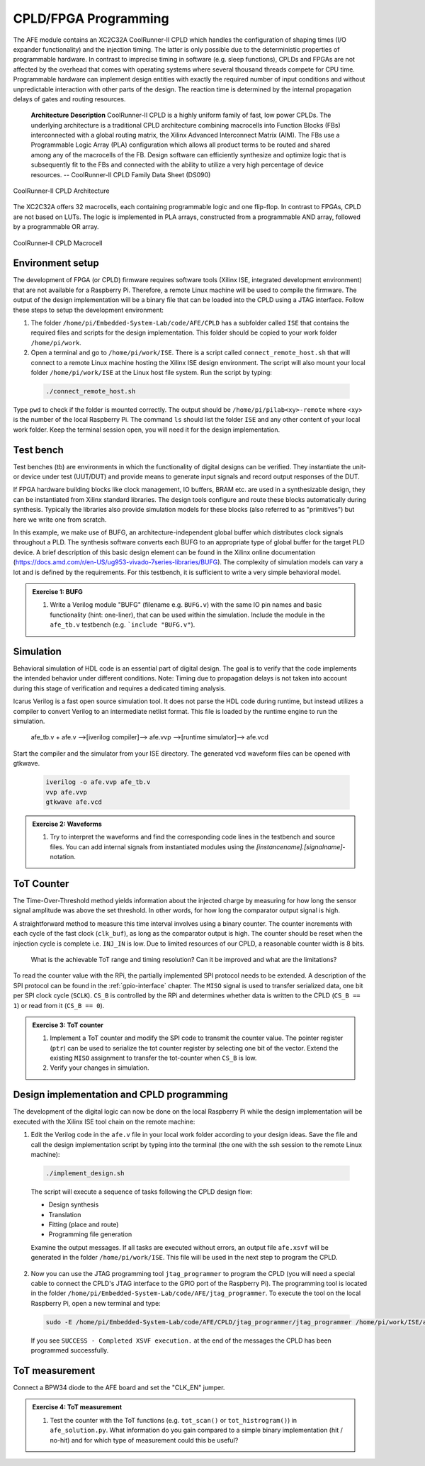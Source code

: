 =====================================
CPLD/FPGA Programming
=====================================

The AFE module contains an XC2C32A CoolRunner-II CPLD which handles the configuration of shaping times (I/O expander functionality) and the injection timing. The latter is only possible due to the deterministic properties of programmable hardware. In contrast to imprecise timing in software (e.g. sleep functions), CPLDs and FPGAs are not affected by the overhead that comes with operating systems where several thousand threads compete for CPU time. Programmable hardware can implement design entities with exactly the required number of input conditions and without unpredictable interaction with other parts of the design. The reaction time is determined by the internal propagation delays of gates and routing resources.

  **Architecture Description**
  CoolRunner-II CPLD is a highly uniform family of fast, low power CPLDs.
  The underlying architecture is a traditional CPLD architecture combining
  macrocells into Function Blocks (FBs) interconnected with a global routing
  matrix, the Xilinx Advanced Interconnect Matrix (AIM).
  The FBs use a Programmable Logic Array (PLA) configuration which allows
  all product terms to be routed and shared among any of the macrocells of
  the FB.
  Design software can efficiently synthesize and optimize logic that is
  subsequently fit to the FBs and connected with the ability to utilize a very
  high percentage of device resources.
  -- CoolRunner-II CPLD Family Data Sheet (DS090)

.. figure:: images/cpld_block.png
    :width: 500
    :align: center

    CoolRunner-II CPLD Architecture

The XC2C32A offers 32 macrocells, each containing programmable logic and one flip-flop. In contrast to FPGAs, CPLD are not based on LUTs. The logic is implemented in PLA arrays, constructed from a programmable AND array, followed by a programmable OR array.

.. figure:: images/cpld_macrocell.png
    :width: 500
    :align: center

    CoolRunner-II CPLD Macrocell


Environment setup
=================

The development of FPGA (or CPLD) firmware requires software tools (Xilinx ISE, integrated development environment) that are not available for a Raspberry Pi. Therefore, a remote Linux machine will be used to compile the firmware. The output of the design implementation will be a binary file that can be loaded into the CPLD using a JTAG interface. Follow these steps to setup the development environment:

1. The folder ``/home/pi/Embedded-System-Lab/code/AFE/CPLD`` has a subfolder called ``ISE`` that contains the required files and scripts for the design implementation. This folder should be copied to your work folder ``/home/pi/work``.

2. Open a terminal and go to ``/home/pi/work/ISE``. There is a script called ``connect_remote_host.sh`` that will connect to a remote Linux machine hosting the Xilinx ISE design environment. The script will also mount your local folder ``/home/pi/work/ISE`` at the Linux host file system. Run the script by typing:

  .. code-block:: bash

    ./connect_remote_host.sh

Type ``pwd`` to check if the folder is mounted correctly. The output should be  ``/home/pi/pilab<xy>-remote`` where <xy> is the number of the local Raspberry Pi. The command ``ls`` should list the folder ``ISE`` and any other content of your local work folder. Keep the terminal session open, you will need it for the design implementation.


Test bench
=================

Test benches (tb) are environments in which the functionality of digital designs can be verified. They instantiate the unit- or device under test (UUT/DUT) and provide means to generate input signals and record output responses of the DUT.

If FPGA hardware building blocks like clock management, IO buffers, BRAM etc. are used in a synthesizable design, they can be instantiated from Xilinx standard libraries. The design tools configure and route these blocks automatically during synthesis. Typically the libraries also provide simulation models for these blocks (also referred to as "primitives") but here we write one from scratch. 

In this example, we make use of BUFG, an architecture-independent global buffer which distributes clock signals throughout a PLD. The synthesis software converts each BUFG to an appropriate type of global buffer for the target PLD device.
A brief description of this basic design element can be found in the Xilinx online documentation (https://docs.amd.com/r/en-US/ug953-vivado-7series-libraries/BUFG).
The complexity of simulation models can vary a lot and is defined by the requirements. For this testbench, it is sufficient to write a very simple behavioral model.

.. admonition:: Exercise 1: BUFG

  #. Write a Verilog module "BUFG" (filename e.g. ``BUFG.v``) with the same IO pin names and basic functionality (hint: one-liner), that can be used within the simulation. Include the module in the ``afe_tb.v`` testbench (e.g. ```include "BUFG.v"``).


Simulation
=================

Behavioral simulation of HDL code is an essential part of digital design. The goal is to verify that the code implements the intended behavior under different conditions. Note: Timing due to propagation delays is not taken into account during this stage of verification and requires a dedicated timing analysis.

Icarus Verilog is a fast open source simulation tool. It does not parse the HDL code during runtime, but instead utilizes a compiler to convert Verilog to an intermediate netlist format. This file is loaded by the runtime engine to run the simulation. 

  afe_tb.v + afe.v -->[iverilog compiler]--> afe.vvp -->[runtime simulator]--> afe.vcd

Start the compiler and the simulator from your ISE directory. The generated vcd waveform files can be opened with gtkwave.

  .. code-block:: bash

    iverilog -o afe.vvp afe_tb.v
    vvp afe.vvp
    gtkwave afe.vcd

.. admonition:: Exercise 2: Waveforms

  #. Try to interpret the waveforms and find the corresponding code lines in the testbench and source files. You can add internal signals from instantiated modules using the `[instancename].[signalname]`-notation.


ToT Counter
=================

The Time-Over-Threshold method yields information about the injected charge by measuring for how long the sensor signal amplitude was above the set threshold. In other words, for how long the comparator output signal is high.

A straightforward method to measure this time interval involves using a binary counter. The counter increments with each cycle of the fast clock (``clk_buf``), as long as the comparator output is high. The counter should be reset when the injection cycle is complete i.e. ``INJ_IN`` is low. Due to limited resources of our CPLD, a reasonable counter width is 8 bits.

  What is the achievable ToT range and timing resolution? Can it be improved and what are the limitations?

To read the counter value with the RPi, the partially implemented SPI protocol needs to be extended.
A description of the SPI protocol can be found in the :ref:`gpio-interface` chapter. The ``MISO`` signal is used to transfer serialized data, one bit per SPI clock cycle (``SCLK``). ``CS_B`` is controlled by the RPi and determines whether data is written to the CPLD (``CS_B == 1``) or read from it (``CS_B == 0``). 

.. admonition:: Exercise 3: ToT counter

  #. Implement a ToT counter and modify the SPI code to transmit the counter value. The pointer register (``ptr``) can be used to serialize the tot counter register by selecting one bit of the vector. Extend the existing ``MISO`` assignment to transfer the tot-counter when ``CS_B`` is low.
  #. Verify your changes in simulation.


Design implementation and CPLD programming
==========================================

The development of the digital logic can now be done on the local Raspberry Pi while the design implementation will be executed with the Xilinx ISE tool chain on the remote machine:

1. Edit the Verilog code in the ``afe.v`` file in your local work folder according to your design ideas. Save the file and call the design implementation script by typing into the terminal (the one with the ssh session to the remote Linux machine):
 
  .. code-block::
  
    ./implement_design.sh

  The script will execute a sequence of tasks following the CPLD design flow: 

  * Design synthesis
  * Translation
  * Fitting (place and route)
  * Programming file generation 

  Examine the output messages. If all tasks are executed without errors, an output file ``afe.xsvf`` will be generated in the folder ``/home/pi/work/ISE``. This file will be used in the next step to program the CPLD.

2. Now you can use the JTAG programming tool ``jtag_programmer`` to program the CPLD (you will need a special cable to connect the CPLD's JTAG interface to the GPIO port of the Raspberry Pi). The programming tool is located in the folder ``/home/pi/Embedded-System-Lab/code/AFE/jtag_programmer``. To execute the tool on the local Raspberry Pi, open a new terminal and type:

  .. code-block::
  
    sudo -E /home/pi/Embedded-System-Lab/code/AFE/CPLD/jtag_programmer/jtag_programmer /home/pi/work/ISE/afe.xsvf

  If you see ``SUCCESS - Completed XSVF execution.`` at the end of the messages the CPLD has been programmed successfully.


ToT measurement
=================

Connect a BPW34 diode to the AFE board and set the "CLK_EN" jumper.

.. admonition:: Exercise 4: ToT measurement

  #. Test the counter with the ToT functions (e.g. ``tot_scan()`` or ``tot_histrogram()``) in ``afe_solution.py``. What information do you gain compared to a simple binary implementation (hit / no-hit) and for which type of measurement could this be useful?
